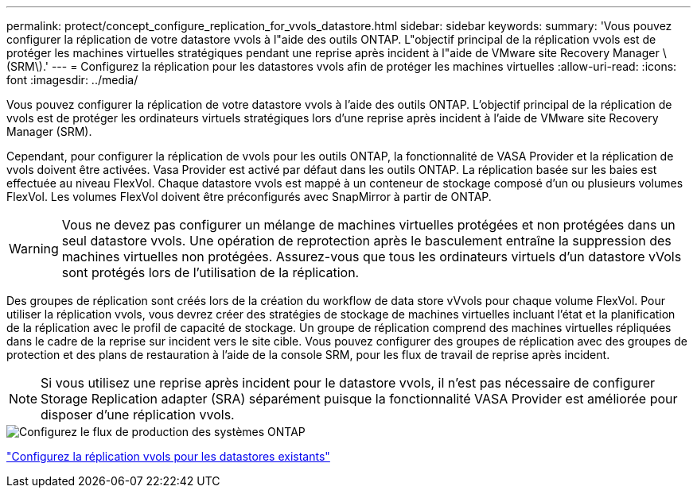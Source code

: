 ---
permalink: protect/concept_configure_replication_for_vvols_datastore.html 
sidebar: sidebar 
keywords:  
summary: 'Vous pouvez configurer la réplication de votre datastore vvols à l"aide des outils ONTAP. L"objectif principal de la réplication vvols est de protéger les machines virtuelles stratégiques pendant une reprise après incident à l"aide de VMware site Recovery Manager \(SRM\).' 
---
= Configurez la réplication pour les datastores vvols afin de protéger les machines virtuelles
:allow-uri-read: 
:icons: font
:imagesdir: ../media/


[role="lead"]
Vous pouvez configurer la réplication de votre datastore vvols à l'aide des outils ONTAP. L'objectif principal de la réplication de vvols est de protéger les ordinateurs virtuels stratégiques lors d'une reprise après incident à l'aide de VMware site Recovery Manager (SRM).

Cependant, pour configurer la réplication de vvols pour les outils ONTAP, la fonctionnalité de VASA Provider et la réplication de vvols doivent être activées. Vasa Provider est activé par défaut dans les outils ONTAP. La réplication basée sur les baies est effectuée au niveau FlexVol. Chaque datastore vvols est mappé à un conteneur de stockage composé d'un ou plusieurs volumes FlexVol. Les volumes FlexVol doivent être préconfigurés avec SnapMirror à partir de ONTAP.


WARNING: Vous ne devez pas configurer un mélange de machines virtuelles protégées et non protégées dans un seul datastore vvols. Une opération de reprotection après le basculement entraîne la suppression des machines virtuelles non protégées. Assurez-vous que tous les ordinateurs virtuels d'un datastore vVols sont protégés lors de l'utilisation de la réplication.

Des groupes de réplication sont créés lors de la création du workflow de data store vVvols pour chaque volume FlexVol. Pour utiliser la réplication vvols, vous devrez créer des stratégies de stockage de machines virtuelles incluant l'état et la planification de la réplication avec le profil de capacité de stockage. Un groupe de réplication comprend des machines virtuelles répliquées dans le cadre de la reprise sur incident vers le site cible. Vous pouvez configurer des groupes de réplication avec des groupes de protection et des plans de restauration à l'aide de la console SRM, pour les flux de travail de reprise après incident.


NOTE: Si vous utilisez une reprise après incident pour le datastore vvols, il n'est pas nécessaire de configurer Storage Replication adapter (SRA) séparément puisque la fonctionnalité VASA Provider est améliorée pour disposer d'une réplication vvols.

image::../media/vvols_replication.png[Configurez le flux de production des systèmes ONTAP]

link:../protect/configure_vvols_replication_existing_datastore.html["Configurez la réplication vvols pour les datastores existants"]
